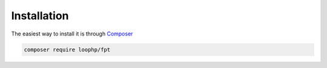 Installation
============

The easiest way to install it is through Composer_

.. code-block:: bash

    composer require loophp/fpt

.. _Composer: https://getcomposer.org

